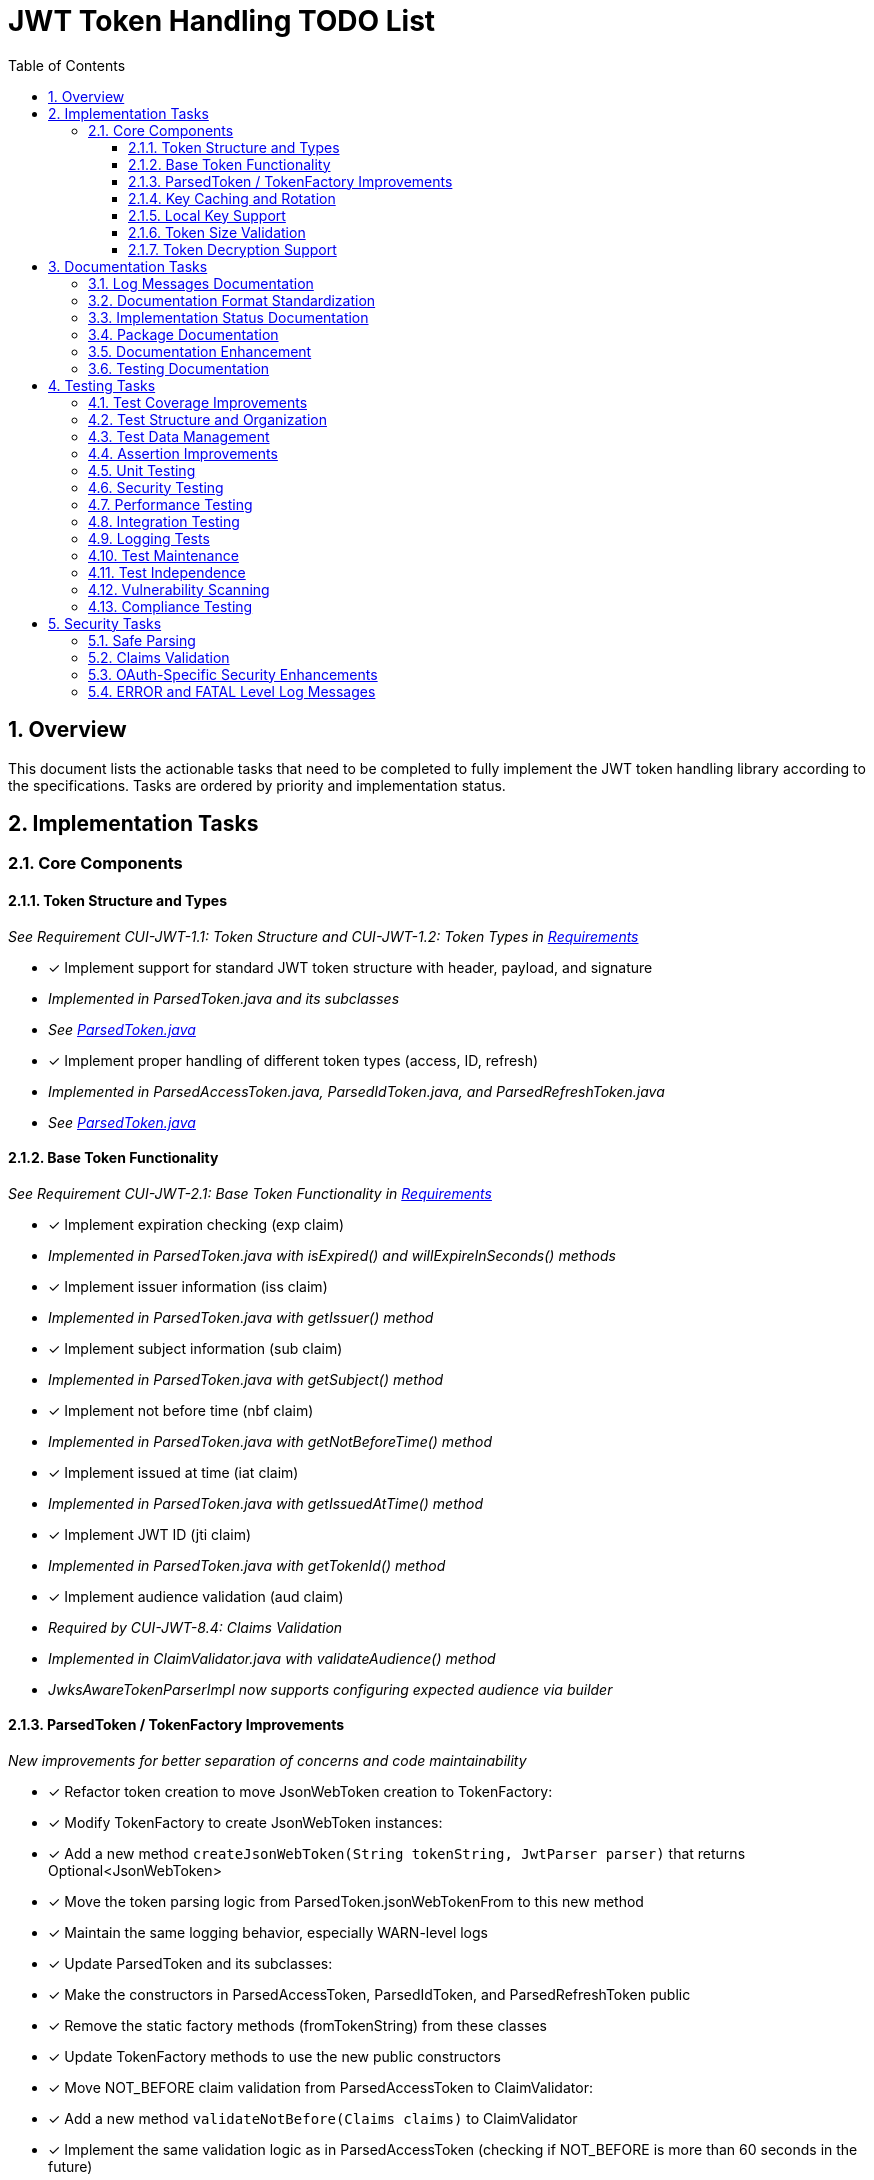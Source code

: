 = JWT Token Handling TODO List
:toc:
:toclevels: 3
:toc-title: Table of Contents
:sectnums:

== Overview

This document lists the actionable tasks that need to be completed to fully implement the JWT token handling library according to the specifications. Tasks are ordered by priority and implementation status.

== Implementation Tasks

=== Core Components

==== Token Structure and Types
_See Requirement CUI-JWT-1.1: Token Structure and CUI-JWT-1.2: Token Types in link:Requirements.adoc[Requirements]_

* [x] Implement support for standard JWT token structure with header, payload, and signature
  * _Implemented in ParsedToken.java and its subclasses_
  * _See link:../src/main/java/de/cuioss/jwt/token/ParsedToken.java[ParsedToken.java]_
* [x] Implement proper handling of different token types (access, ID, refresh)
  * _Implemented in ParsedAccessToken.java, ParsedIdToken.java, and ParsedRefreshToken.java_
  * _See link:../src/main/java/de/cuioss/jwt/token/ParsedToken.java[ParsedToken.java]_

==== Base Token Functionality
_See Requirement CUI-JWT-2.1: Base Token Functionality in link:Requirements.adoc[Requirements]_

* [x] Implement expiration checking (exp claim)
  * _Implemented in ParsedToken.java with isExpired() and willExpireInSeconds() methods_
* [x] Implement issuer information (iss claim)
  * _Implemented in ParsedToken.java with getIssuer() method_
* [x] Implement subject information (sub claim)
  * _Implemented in ParsedToken.java with getSubject() method_
* [x] Implement not before time (nbf claim)
  * _Implemented in ParsedToken.java with getNotBeforeTime() method_
* [x] Implement issued at time (iat claim)
  * _Implemented in ParsedToken.java with getIssuedAtTime() method_
* [x] Implement JWT ID (jti claim)
  * _Implemented in ParsedToken.java with getTokenId() method_
* [x] Implement audience validation (aud claim)
  * _Required by CUI-JWT-8.4: Claims Validation_
  * _Implemented in ClaimValidator.java with validateAudience() method_
  * _JwksAwareTokenParserImpl now supports configuring expected audience via builder_

==== ParsedToken / TokenFactory Improvements
_New improvements for better separation of concerns and code maintainability_

* [x] Refactor token creation to move JsonWebToken creation to TokenFactory:
  * [x] Modify TokenFactory to create JsonWebToken instances:
    * [x] Add a new method `createJsonWebToken(String tokenString, JwtParser parser)` that returns Optional<JsonWebToken>
    * [x] Move the token parsing logic from ParsedToken.jsonWebTokenFrom to this new method
    * [x] Maintain the same logging behavior, especially WARN-level logs

  * [x] Update ParsedToken and its subclasses:
    * [x] Make the constructors in ParsedAccessToken, ParsedIdToken, and ParsedRefreshToken public
    * [x] Remove the static factory methods (fromTokenString) from these classes
    * [x] Update TokenFactory methods to use the new public constructors

  * [x] Move NOT_BEFORE claim validation from ParsedAccessToken to ClaimValidator:
    * [x] Add a new method `validateNotBefore(Claims claims)` to ClaimValidator
    * [x] Implement the same validation logic as in ParsedAccessToken (checking if NOT_BEFORE is more than 60 seconds in the future)
    * [x] Update the validateClaims method to call the new validateNotBefore method
    * [x] Remove the NOT_BEFORE validation from ParsedAccessToken.fromTokenString

==== Key Caching and Rotation
_See Requirement CUI-JWT-4.2: Key Caching and CUI-JWT-4.3: Key Rotation in link:Requirements.adoc[Requirements]_

* [x] Implement key caching with configurable cache expiration
  * _Implemented in HttpJwksLoader.java using Caffeine cache with configurable expiration_
  * _See link:../src/main/java/de/cuioss/jwt/token/jwks/HttpJwksLoader.java[HttpJwksLoader.java]_
* [x] Implement automatic key rotation based on configurable refresh intervals
  * _Implemented in HttpJwksLoader.java with refreshIntervalSeconds parameter_
  * _See link:../src/main/java/de/cuioss/jwt/token/jwks/HttpJwksLoader.java[HttpJwksLoader.java]_


==== Local Key Support
_See Requirement CUI-JWT-4.4: Local Key Support in link:Requirements.adoc[Requirements]_

* [x] Implement support for local key configuration for testing or offline scenarios
  * _Implemented in JwksLoaderFactory.java with createFileLoader() and createInMemoryLoader() methods_
  * _See link:../src/main/java/de/cuioss/jwt/token/jwks/JwksLoaderFactory.java[JwksLoaderFactory.java]_

==== Token Size Validation
_See Requirement CUI-JWT-8.1: Token Size Limits in link:Requirements.adoc[Requirements] and link:specification/token-size-validation.adoc[Token Size Validation Specification]_

* [x] Implement token size validation
  * _Implemented in NonValidatingJwtParser.java with maxTokenSize and maxPayloadSize parameters_
  * _See link:../src/main/java/de/cuioss/jwt/token/util/NonValidatingJwtParser.java[NonValidatingJwtParser.java]_
* [x] Update token size limit to 8KB as recommended by OAuth 2.0 JWT BCP Section 3.11
  * _Updated in NonValidatingJwtParser.java with DEFAULT_MAX_TOKEN_SIZE and DEFAULT_MAX_PAYLOAD_SIZE set to 8KB_
* [x] Implement a builder pattern for TokenFactory to allow passing token size parameters to NonValidatingJwtParser
  * _Implemented in TokenFactory.java with builder() method and Builder class_
  * _See link:../src/main/java/de/cuioss/jwt/token/TokenFactory.java[TokenFactory.java]_
* [x] Update MultiIssuerJwtParser to support configuring the NonValidatingJwtParser
  * _Implemented in MultiIssuerJwtParser.java with configureInspectionParser() method_
  * _See link:../src/main/java/de/cuioss/jwt/token/util/MultiIssuerJwtParser.java[MultiIssuerJwtParser.java]_

==== Token Decryption Support
_See Requirement CUI-JWT-1.4: Token Decryption in link:Requirements.adoc[Requirements] and link:specification/token-decryption.adoc[Token Decryption Specification]_

* [x] Create a specification document for token decryption support
  * _Implemented in link:specification/token-decryption.adoc[Token Decryption Specification]_
* [ ] Implement support for decrypting JWT tokens (JWE) as defined in RFC 7516
  * _Note: This is marked as optional for a future version in the requirements_

== Documentation Tasks
_See link:/home/oliver/git/cui-llm-rules/standards/documentation/general-standard.adoc[Documentation Standards]_

=== Log Messages Documentation
_See link:/home/oliver/git/cui-llm-rules/standards/logging/core-standards.adoc[Logging Core Standards]_

* [x] Convert LogMessages.md to AsciiDoc format
  * _Converted to link:LogMessages.adoc[LogMessages.adoc]_
* [x] Add sections for ERROR (200-299) and FATAL (300-399) levels
  * _Added to link:LogMessages.adoc[LogMessages.adoc]_
* [x] Add explanation of the logging level structure
  * _Added to link:LogMessages.adoc[LogMessages.adoc]_
* [ ] Update implementation to include ERROR and FATAL level messages
  * _Defined in LogMessages.adoc but not yet implemented in code_

=== Documentation Format Standardization
_See link:/home/oliver/git/cui-llm-rules/standards/documentation/general-standard.adoc[Documentation Standards]_

* [x] Convert generator-usage.md to AsciiDoc format
  * _Converted to link:generator-usage.adoc[generator-usage.adoc]_
* [x] Ensure consistent formatting across all documentation
  * _Standardized formatting for AsciiDoc files_
* [x] Add cross-references between documentation files
  * _Added consistent cross-references between requirements and implementations_

=== Implementation Status Documentation
_See link:/home/oliver/git/cui-llm-rules/standards/requirements/specification-documents.adoc[Specification Documents Standards]_

* [x] Create implementation status overview document
  * _Created link:Implementation-Status.adoc[Implementation-Status.adoc]_
* [ ] Add implementation status to README.adoc
  * _Update README.adoc to reference Implementation-Status.adoc_
* [ ] Update implementation status document regularly
  * _Ensure the document is updated when implementation status changes_

=== Package Documentation
_See link:/home/oliver/git/cui-llm-rules/standards/documentation/javadoc-standards.adoc[Javadoc Standards]_

* [ ] Add package-info.java for all packages
  * [ ] Add package-info.java for de.cuioss.jwt.token
  * [ ] Add package-info.java for de.cuioss.jwt.token.jwks
  * [ ] Add package-info.java for de.cuioss.jwt.token.util
  * [ ] Add package-info.java for de.cuioss.jwt.token.adapter
  * [ ] Add package-info.java for de.cuioss.jwt.token.security

=== Documentation Enhancement
_See link:/home/oliver/git/cui-llm-rules/standards/documentation/javadoc-standards.adoc[Javadoc Standards]_

* [ ] Enhance Javadoc for all public classes and methods
  * [ ] Add usage examples for complex classes
  * [ ] Add thread-safety information
  * [ ] Add documentation for edge cases
* [ ] Create usage examples for common scenarios
  * [ ] Add example for token validation
  * [ ] Add example for multi-issuer setup
  * [ ] Add example for key rotation configuration

=== Testing Documentation
_See link:/home/oliver/git/cui-llm-rules/standards/testing/core-standards.adoc[Testing Core Standards]_

* [ ] Enhance testing documentation with detailed examples
  * [ ] Add examples for using test generators
  * [ ] Add examples for testing error scenarios
  * [ ] Add examples for integration testing
* [ ] Document performance testing methodology
  * [ ] Define performance benchmarks
  * [ ] Document performance test setup
  * [ ] Document performance test results

== Testing Tasks

=== Test Coverage Improvements
_See link:specification/testing.adoc#_summary_of_cui_testing_core_standards[Summary of CUI Testing Core Standards]_

* [ ] Implement test coverage reporting in the build process
* [ ] Ensure all public methods have corresponding unit tests
* [ ] Set up coverage thresholds in the build to enforce minimum 80% line coverage

=== Test Structure and Organization
_See link:specification/testing.adoc#_summary_of_cui_testing_core_standards[Summary of CUI Testing Core Standards]_

* [ ] Establish consistent test naming conventions
* [ ] Document and enforce the Arrange-Act-Assert pattern in all tests
* [ ] Establish a consistent structure for test classes
* [ ] Define naming conventions for test methods
* [ ] Group related tests in the same test class

=== Test Data Management
_See link:specification/testing.adoc#_summary_of_cui_testing_core_standards[Summary of CUI Testing Core Standards]_

* [ ] Create reusable test data generators
* [ ] Implement test data builders for complex objects
* [ ] Document best practices for test data management

=== Assertion Improvements
_See link:specification/testing.adoc#_summary_of_cui_testing_core_standards[Summary of CUI Testing Core Standards]_

* [ ] Document best practices for assertions
* [ ] Ensure all assertions include meaningful error messages
* [ ] Use appropriate assertion methods for different scenarios

=== Unit Testing
_See link:specification/testing.adoc#_unit_testing[Unit Testing Specification]_

* [ ] Implement comprehensive unit tests as specified in the testing documentation:
  * [ ] Token parsing tests
  * [ ] Key management tests
  * [ ] Multi-issuer tests
  * [ ] Error handling tests
  * [ ] Edge cases (malformed tokens, expired tokens, etc.)

=== Security Testing
_See Requirement CUI-JWT-12.1: Security Testing in link:Requirements.adoc[Requirements]_

* [ ] Add more comprehensive security testing according to OWASP JWT Security Cheat Sheet
* [ ] Implement tests for:
  * [ ] Token validation bypass
  * [ ] Algorithm confusion attacks
  * [ ] Key disclosure vulnerabilities
  * [ ] Signature verification bypass
  * [ ] Token cracking resistance

=== Performance Testing
_See Requirement CUI-JWT-9: Performance in link:Requirements.adoc[Requirements]_

* [ ] Implement performance tests to verify:
  * [ ] Token parsing performance (at least 1000 tokens per second)
  * [ ] Token validation performance (at least 500 tokens per second)
  * [ ] Key retrieval and caching performance (no more than 100ms overhead per new key)

=== Integration Testing
_See link:specification/testing.adoc#_integration_testing_with_testcontainers[Integration Testing with TestContainers Specification]_

* [ ] Ensure Keycloak integration tests are comprehensive and cover all test cases:
  * [ ] Parse access tokens from Keycloak
  * [ ] Parse ID tokens from Keycloak
  * [ ] Parse refresh tokens from Keycloak
  * [ ] Validate tokens against Keycloak JWKS endpoint
  * [ ] Handle token expiration and validation

=== Logging Tests
_See link:specification/testing.adoc#_logging_tests[Logging Tests Specification]_

* [ ] Implement comprehensive logging tests as specified in the testing documentation:
  * [ ] Success scenario logging tests
  * [ ] Error scenario logging tests
  * [ ] Use cui-test-juli-logger for testing
  * [ ] Test coverage for INFO/WARN/ERROR/FATAL logs

=== Test Maintenance
_See link:specification/testing.adoc#_summary_of_cui_testing_core_standards[Summary of CUI Testing Core Standards]_

* [ ] Establish guidelines for test maintenance
* [ ] Implement CI/CD checks to prevent merging code with failing tests
* [ ] Document the process for updating tests when production code changes

=== Test Independence
_See link:specification/testing.adoc#_summary_of_cui_testing_core_standards[Summary of CUI Testing Core Standards]_

* [ ] Review existing tests for independence issues
* [ ] Add guidelines for ensuring test independence
* [ ] Implement proper test cleanup mechanisms, especially for integration tests

=== Vulnerability Scanning
_See Requirement CUI-JWT-12.5: Vulnerability Scanning in link:Requirements.adoc[Requirements]_

* [ ] Implement regular vulnerability scanning using:
  * [ ] OWASP Dependency Check for third-party dependencies
  * [ ] Static Application Security Testing (SAST) tools
  * [ ] Fuzz testing for input validation
* _Note: These scans should be integrated into the CI/CD pipeline_

=== Compliance Testing
_See Requirement CUI-JWT-12.6: Compliance Testing in link:Requirements.adoc[Requirements]_

* [ ] Implement tests to verify compliance with:
  * [ ] OpenID Connect Certification requirements
  * [ ] RFC 7519 JWT specification
  * [ ] OAuth 2.0 JWT Best Current Practices
* _Note: Compliance tests should verify that the implementation adheres to the standards and best practices_

== Security Tasks

=== Safe Parsing
_See Requirement CUI-JWT-8.2: Safe Parsing in link:Requirements.adoc[Requirements]_

* [ ] Implement safe parsing practices to prevent security vulnerabilities:
  * [ ] Protection against JSON parsing attacks
  * [ ] Protection against injection attacks
  * [ ] Protection against deserialization vulnerabilities
* _Note: The implementation should follow OWASP Top 10 guidelines, particularly A8:2021-Software and Data Integrity Failures_

=== Claims Validation
_See Requirement CUI-JWT-8.4: Claims Validation in link:Requirements.adoc[Requirements]_

* [x] Implement comprehensive validation for required claims as specified in RFC 7519:
  * [x] Subject (sub)
  * [x] Expiration time (exp)
  * [x] Issued at (iat)
  * [x] Not before time (nbf)
  * [x] Audience (aud)
* _Note: Implemented in ClaimValidator.java and used by JwksAwareTokenParserImpl.java_

=== OAuth-Specific Security Enhancements
_See link:specification/security.adoc#_additional_oauthjwt_security_considerations[Additional OAuth/JWT Security Considerations]_

* [x] Implement client confusion attack prevention:
  * [x] Add validation of the `azp` (authorized party) claim
  * [x] Update ClaimValidator to validate both `aud` and `azp` claims
  * [x] Add configuration option for client ID validation in JwksAwareTokenParserImpl
  * [x] Add tests for client confusion attack scenarios

* [ ] Implement scope upgrade attack prevention:
  * [ ] Add scope validation during token validation
  * [ ] Implement scope restriction mechanisms
  * [ ] Add configuration option to specify expected or allowed scopes
  * [ ] Add tests for scope upgrade attack scenarios

* [ ] Implement mutable claims attack prevention:
  * [ ] Require subject (`sub`) claim as the primary user identifier
  * [ ] Add warnings when token processing relies on mutable claims
  * [ ] Implement API methods that encourage using immutable identifiers
  * [ ] Add tests for mutable claims attack scenarios

* [ ] Add security best practices documentation:
  * [ ] Create documentation on CSRF prevention in OAuth flows
  * [ ] Add guidance on secure redirect URI validation
  * [ ] Document mobile OAuth security considerations
  * [ ] Include code examples for secure OAuth implementation

=== ERROR and FATAL Level Log Messages
_See link:LogMessages.adoc[Log Messages]_

* [ ] Implement ERROR level log messages:
  * [ ] JWTToken-200: Failed to validate token signature
  * [ ] JWTToken-201: Critical error loading JWKS data
  * [ ] JWTToken-202: Authentication failure
  * [ ] JWTToken-203: Security violation detected
* [ ] Implement FATAL level log messages:
  * [ ] JWTToken-300: Critical security breach
  * [ ] JWTToken-301: Fatal error in cryptographic operations